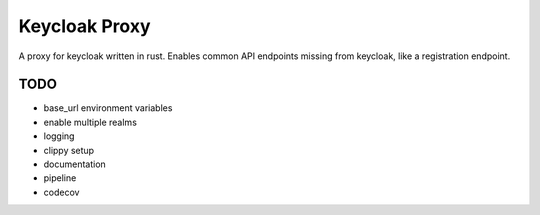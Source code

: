 Keycloak Proxy
==============

A proxy for keycloak written in rust. Enables common API endpoints
missing from keycloak, like a registration endpoint.


TODO
----

* base_url environment variables

* enable multiple realms

* logging

* clippy setup

* documentation

* pipeline

* codecov

